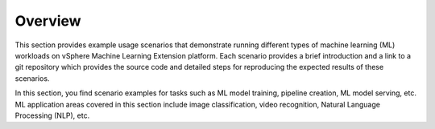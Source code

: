 ========
Overview
========

This section provides example usage scenarios that demonstrate running different types of machine learning (ML) workloads on vSphere Machine Learning Extension platform. Each scenario provides a brief introduction and a link to a git repository which provides the source code and detailed steps for reproducing the expected results of these scenarios.

In this section, you find scenario examples for tasks such as ML model training, pipeline creation, ML model serving, etc. ML application areas covered in this section include image classification, video recognition, Natural Language Processing (NLP), etc.
